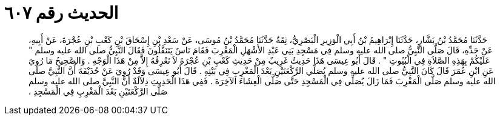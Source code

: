 
= الحديث رقم ٦٠٧

[quote.hadith]
حَدَّثَنَا مُحَمَّدُ بْنُ بَشَّارٍ، حَدَّثَنَا إِبْرَاهِيمُ بْنُ أَبِي الْوَزِيرِ الْبَصْرِيُّ، ثِقَةٌ حَدَّثَنَا مُحَمَّدُ بْنُ مُوسَى، عَنْ سَعْدِ بْنِ إِسْحَاقَ بْنِ كَعْبِ بْنِ عُجْرَةَ، عَنْ أَبِيهِ، عَنْ جَدِّهِ، قَالَ صَلَّى النَّبِيُّ صلى الله عليه وسلم فِي مَسْجِدِ بَنِي عَبْدِ الأَشْهَلِ الْمَغْرِبَ فَقَامَ نَاسٌ يَتَنَفَّلُونَ فَقَالَ النَّبِيُّ صلى الله عليه وسلم ‏"‏ عَلَيْكُمْ بِهَذِهِ الصَّلاَةِ فِي الْبُيُوتِ ‏"‏ ‏.‏ قَالَ أَبُو عِيسَى هَذَا حَدِيثٌ غَرِيبٌ مِنْ حَدِيثِ كَعْبِ بْنِ عُجْرَةَ لاَ نَعْرِفُهُ إِلاَّ مِنْ هَذَا الْوَجْهِ ‏.‏ وَالصَّحِيحُ مَا رُوِيَ عَنِ ابْنِ عُمَرَ قَالَ كَانَ النَّبِيُّ صلى الله عليه وسلم يُصَلِّي الرَّكْعَتَيْنِ بَعْدَ الْمَغْرِبِ فِي بَيْتِهِ ‏.‏ قَالَ أَبُو عِيسَى وَقَدْ رُوِيَ عَنْ حُذَيْفَةَ أَنَّ النَّبِيَّ صلى الله عليه وسلم صَلَّى الْمَغْرِبَ فَمَا زَالَ يُصَلِّي فِي الْمَسْجِدِ حَتَّى صَلَّى الْعِشَاءَ الآخِرَةَ ‏.‏ فَفِي هَذَا الْحَدِيثِ دِلاَلَةٌ أَنَّ النَّبِيَّ صلى الله عليه وسلم صَلَّى الرَّكْعَتَيْنِ بَعْدَ الْمَغْرِبِ فِي الْمَسْجِدِ ‏.‏